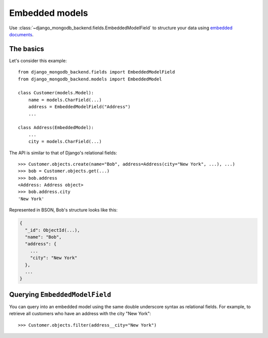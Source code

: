 Embedded models
===============

Use :class:`~django_mongodb_backend.fields.EmbeddedModelField` to structure
your data using `embedded documents
<https://www.mongodb.com/docs/manual/data-modeling/#embedded-data>`_.

The basics
----------

Let's consider this example::

   from django_mongodb_backend.fields import EmbeddedModelField
   from django_mongodb_backend.models import EmbeddedModel

   class Customer(models.Model):
       name = models.CharField(...)
       address = EmbeddedModelField("Address")
       ...

   class Address(EmbeddedModel):
       ...
       city = models.CharField(...)


The API is similar to that of Django's relational fields::

   >>> Customer.objects.create(name="Bob", address=Address(city="New York", ...), ...)
   >>> bob = Customer.objects.get(...)
   >>> bob.address
   <Address: Address object>
   >>> bob.address.city
   'New York'

Represented in BSON, Bob's structure looks like this:

.. code-block:: js

   {
     "_id": ObjectId(...),
     "name": "Bob",
     "address": {
       ...
       "city": "New York"
     },
     ...
   }

Querying ``EmbeddedModelField``
-------------------------------

You can query into an embedded model using the same double underscore syntax
as relational fields. For example, to retrieve all customers who have an
address with the city "New York"::

    >>> Customer.objects.filter(address__city="New York")
